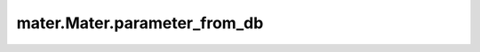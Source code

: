 .. _parameter_from_db:

=============================
mater.Mater.parameter_from_db
=============================

.. automethod:: mater.model.Mater.parameter_from_db